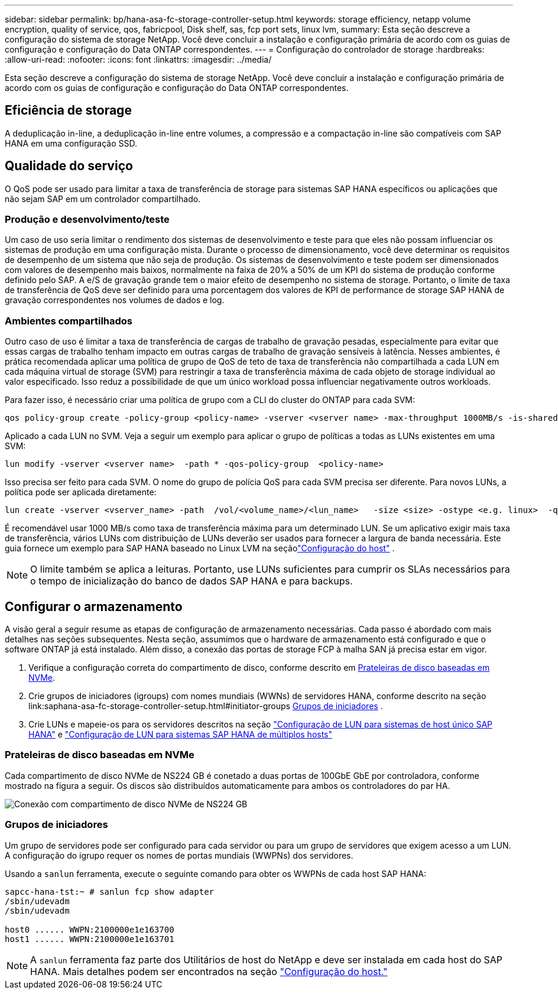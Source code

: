 ---
sidebar: sidebar 
permalink: bp/hana-asa-fc-storage-controller-setup.html 
keywords: storage efficiency, netapp volume encryption, quality of service, qos, fabricpool, Disk shelf, sas, fcp port sets, linux lvm, 
summary: Esta seção descreve a configuração do sistema de storage NetApp. Você deve concluir a instalação e configuração primária de acordo com os guias de configuração e configuração do Data ONTAP correspondentes. 
---
= Configuração do controlador de storage
:hardbreaks:
:allow-uri-read: 
:nofooter: 
:icons: font
:linkattrs: 
:imagesdir: ../media/


[role="lead"]
Esta seção descreve a configuração do sistema de storage NetApp. Você deve concluir a instalação e configuração primária de acordo com os guias de configuração e configuração do Data ONTAP correspondentes.



== Eficiência de storage

A deduplicação in-line, a deduplicação in-line entre volumes, a compressão e a compactação in-line são compatíveis com SAP HANA em uma configuração SSD.



== Qualidade do serviço

O QoS pode ser usado para limitar a taxa de transferência de storage para sistemas SAP HANA específicos ou aplicações que não sejam SAP em um controlador compartilhado.



=== Produção e desenvolvimento/teste

Um caso de uso seria limitar o rendimento dos sistemas de desenvolvimento e teste para que eles não possam influenciar os sistemas de produção em uma configuração mista. Durante o processo de dimensionamento, você deve determinar os requisitos de desempenho de um sistema que não seja de produção. Os sistemas de desenvolvimento e teste podem ser dimensionados com valores de desempenho mais baixos, normalmente na faixa de 20% a 50% de um KPI do sistema de produção conforme definido pelo SAP. A e/S de gravação grande tem o maior efeito de desempenho no sistema de storage. Portanto, o limite de taxa de transferência de QoS deve ser definido para uma porcentagem dos valores de KPI de performance de storage SAP HANA de gravação correspondentes nos volumes de dados e log.



=== Ambientes compartilhados

Outro caso de uso é limitar a taxa de transferência de cargas de trabalho de gravação pesadas, especialmente para evitar que essas cargas de trabalho tenham impacto em outras cargas de trabalho de gravação sensíveis à latência. Nesses ambientes, é prática recomendada aplicar uma política de grupo de QoS de teto de taxa de transferência não compartilhada a cada LUN em cada máquina virtual de storage (SVM) para restringir a taxa de transferência máxima de cada objeto de storage individual ao valor especificado. Isso reduz a possibilidade de que um único workload possa influenciar negativamente outros workloads.

Para fazer isso, é necessário criar uma política de grupo com a CLI do cluster do ONTAP para cada SVM:

....
qos policy-group create -policy-group <policy-name> -vserver <vserver name> -max-throughput 1000MB/s -is-shared false
....
Aplicado a cada LUN no SVM. Veja a seguir um exemplo para aplicar o grupo de políticas a todas as LUNs existentes em uma SVM:

....
lun modify -vserver <vserver name>  -path * -qos-policy-group  <policy-name>
....
Isso precisa ser feito para cada SVM. O nome do grupo de polícia QoS para cada SVM precisa ser diferente. Para novos LUNs, a política pode ser aplicada diretamente:

....
lun create -vserver <vserver_name> -path  /vol/<volume_name>/<lun_name>   -size <size> -ostype <e.g. linux>  -qos-policy-group <policy-name>
....
É recomendável usar 1000 MB/s como taxa de transferência máxima para um determinado LUN.  Se um aplicativo exigir mais taxa de transferência, vários LUNs com distribuição de LUNs deverão ser usados para fornecer a largura de banda necessária.  Este guia fornece um exemplo para SAP HANA baseado no Linux LVM na seçãolink:hana-asa-fc-host-setup.html["Configuração do host"] .


NOTE: O limite também se aplica a leituras. Portanto, use LUNs suficientes para cumprir os SLAs necessários para o tempo de inicialização do banco de dados SAP HANA e para backups.



== Configurar o armazenamento

A visão geral a seguir resume as etapas de configuração de armazenamento necessárias. Cada passo é abordado com mais detalhes nas seções subsequentes. Nesta seção, assumimos que o hardware de armazenamento está configurado e que o software ONTAP já está instalado. Além disso, a conexão das portas de storage FCP à malha SAN já precisa estar em vigor.

. Verifique a configuração correta do compartimento de disco, conforme descrito em <<Prateleiras de disco baseadas em NVMe>>.
. Crie grupos de iniciadores (igroups) com nomes mundiais (WWNs) de servidores HANA, conforme descrito na seção link:saphana-asa-fc-storage-controller-setup.html#initiator-groups <<Grupos de iniciadores>> .
. Crie LUNs e mapeie-os para os servidores descritos na seção link:hana-asa-fc-storage-controller-setup_single_host.html["Configuração de LUN para sistemas de host único SAP HANA"] e link:hana-asa-fc-storage-controller-setup_multiple_hosts.html["Configuração de LUN para sistemas SAP HANA de múltiplos hosts"]




=== Prateleiras de disco baseadas em NVMe

Cada compartimento de disco NVMe de NS224 GB é conetado a duas portas de 100GbE GbE por controladora, conforme mostrado na figura a seguir. Os discos são distribuídos automaticamente para ambos os controladores do par HA.

image:saphana_asa_fc_image11a.png["Conexão com compartimento de disco NVMe de NS224 GB"]



=== Grupos de iniciadores

Um grupo de servidores pode ser configurado para cada servidor ou para um grupo de servidores que exigem acesso a um LUN. A configuração do igrupo requer os nomes de portas mundiais (WWPNs) dos servidores.

Usando a `sanlun` ferramenta, execute o seguinte comando para obter os WWPNs de cada host SAP HANA:

....
sapcc-hana-tst:~ # sanlun fcp show adapter
/sbin/udevadm
/sbin/udevadm

host0 ...... WWPN:2100000e1e163700
host1 ...... WWPN:2100000e1e163701
....

NOTE: A `sanlun` ferramenta faz parte dos Utilitários de host do NetApp e deve ser instalada em cada host do SAP HANA. Mais detalhes podem ser encontrados na seção link:hana-asa-fc-host-setup.html["Configuração do host."]
